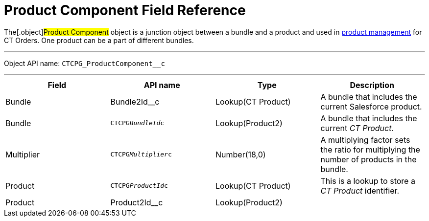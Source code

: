 = Product Component Field Reference

The[.object]#Product Component# object is a junction object
between a bundle and a product and used in
https://help.customertimes.com/smart/project-order-module/product-management[product
management] for CT Orders. One product can be a part of different
bundles.

'''''

Object API name: `CTCPG_ProductComponent__c`

'''''

[width="100%",cols="25%,25%,25%,25%",]
|===
|*Field* |*API name* |*Type* |*Description*

|Bundle |Bundle2Id__c |Lookup(CT Product) |A bundle that
includes the current Salesforce product.

|Bundle |`CTCPG__BundleId__c` |Lookup(Product2) |A bundle
that includes the current _CT Product_.

|Multiplier |`CTCPG__Multiplier__c` |Number(18,0) |A multiplying
factor sets the ratio for multiplying the number of products in the
bundle.

|Product |`CTCPG__ProductId__c` |Lookup(CT Product) |This is a
lookup to store a __CT Product __identifier.

|Product |Product2Id__c |Lookup(Product2) |
|===
